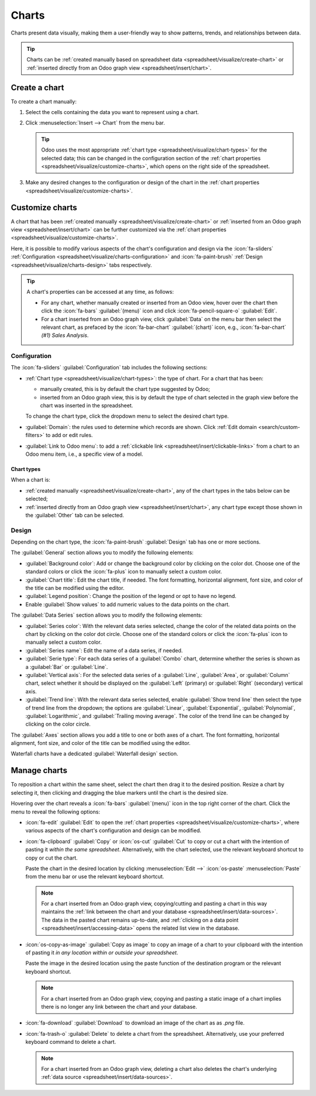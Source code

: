 ======
Charts
======

Charts present data visually, making them a user-friendly way to show patterns, trends, and
relationships between data.

.. tip::
   Charts can be :ref:`created manually based on spreadsheet data
   <spreadsheet/visualize/create-chart>` or :ref:`inserted directly from an Odoo graph view
   <spreadsheet/insert/chart>`.

.. _spreadsheet/visualize/create-chart:

Create a chart
--------------

To create a chart manually:

#. Select the cells containing the data you want to represent using a chart.
#. Click :menuselection:`Insert --> Chart` from the menu bar.

   .. tip:: Odoo uses the most appropriate :ref:`chart type <spreadsheet/visualize/chart-types>` for
      the selected data; this can be changed in the configuration section of the :ref:`chart
      properties <spreadsheet/visualize/customize-charts>`, which opens on the right side of the
      spreadsheet.

#. Make any desired changes to the configuration or design of the chart in the :ref:`chart
   properties <spreadsheet/visualize/customize-charts>`.

.. _spreadsheet/visualize/customize-charts:

Customize charts
----------------

A chart that has been :ref:`created manually <spreadsheet/visualize/create-chart>` or :ref:`inserted
from an Odoo graph view <spreadsheet/insert/chart>` can be further customized via the
:ref:`chart properties <spreadsheet/visualize/customize-charts>`.

Here, it is possible to modify various aspects of the chart's configuration and design via the
:icon:`fa-sliders` :ref:`Configuration <spreadsheet/visualize/charts-configuration>` and
:icon:`fa-paint-brush` :ref:`Design <spreadsheet/visualize/charts-design>` tabs respectively.

.. tip::
   A chart's properties can be accessed at any time, as follows:

   - For any chart, whether manually created or inserted from an Odoo view, hover over
     the chart then click the :icon:`fa-bars` :guilabel:`(menu)` icon and click
     :icon:`fa-pencil-square-o` :guilabel:`Edit`.
   - For a chart inserted from an Odoo graph view, click :guilabel:`Data` on the menu bar then
     select the relevant chart, as prefaced by the :icon:`fa-bar-chart` :guilabel:`(chart)` icon,
     e.g., :icon:`fa-bar-chart` *(#1) Sales Analysis*.

.. _spreadsheet/visualize/charts-configuration:

Configuration
~~~~~~~~~~~~~

The :icon:`fa-sliders` :guilabel:`Configuration` tab includes the following sections:

- :ref:`Chart type <spreadsheet/visualize/chart-types>`: the type of chart. For a chart that has
  been:

  - manually created, this is by default the chart type suggested by Odoo;
  - inserted from an Odoo graph view, this is by default the type of chart selected in the graph
    view before the chart was inserted in the spreadsheet.

  To change the chart type, click the dropdown menu to select the desired chart type.

- :guilabel:`Domain`: the rules used to determine which records are shown. Click :ref:`Edit domain
  <search/custom-filters>` to add or edit rules.
- :guilabel:`Link to Odoo menu`: to add a :ref:`clickable link <spreadsheet/insert/clickable-links>`
  from a chart to an Odoo menu item, i.e., a specific view of a model.

.. _spreadsheet/visualize/chart-types:

Chart types
***********

When a chart is:

- :ref:`created manually <spreadsheet/visualize/create-chart>`, any of the chart types in the tabs
  below can be selected;
- :ref:`inserted directly from an Odoo graph view <spreadsheet/insert/chart>`, any chart type except
  those
  shown in the :guilabel:`Other` tab can be selected.

.. tabs::

   .. tab:: Line

      .. image:: charts/chart-type-line.png
         :alt: Line chart icon

      :guilabel:`Line`: best for showing trends or changes over time, such as sales
      growth across months or temperature variations.

      .. image:: charts/chart-type-line-stacked.png
         :alt: Stacked line chart icon

      :guilabel:`Stacked Line`: useful for visualizing cumulative trends where multiple series
      contribute to a total, like revenue by department over time.

      .. image:: charts/chart-type-line-combo.png
         :alt: Combo chart icon

      :guilabel:`Combo`: combines multiple chart types (e.g., bars and lines) to compare different
      data types or highlight key metrics alongside trends.

   .. tab:: Column

      .. image:: charts/chart-type-column.png
         :alt: Column chart icon

      :guilabel:`Column`: ideal for comparing values across discrete categories, such as sales per
      product or revenue by region.

      .. image:: charts/chart-type-column-stacked.png
         :alt: Stacked column chart icon

      :guilabel:`Stacked Column`: displays part-to-whole relationships within categories, such as
      regional contributions to total sales.

   .. tab:: Bar

      .. image:: charts/chart-type-bar.png
         :alt: Bar chart icon

      :guilabel:`Bar`: similar to a column chart but horizontal, making it better for comparing
      long category names or datasets.

      .. image:: charts/chart-type-bar-stacked.png
         :alt: Stacked bar chart icon

      :guilabel:`Stacked Bar`: highlights cumulative contributions across categories, often used
      in demographic or resource allocation analysis.

   .. tab:: Area

      .. image:: charts/chart-type-area.png
         :alt: Area chart icon

      :guilabel:`Area`: similar to a line chart but fills the area beneath the lines to emphasize
      magnitude, perfect for cumulative metrics over time.

      .. image:: charts/chart-type-area-stacked.png
         :alt: Stacked area chart icon

      :guilabel:`Stacked Area`: visualizes the composition of changes over time, such as market
      share by product category.

   .. tab:: Pie

      .. image:: charts/chart-type-pie.png
         :alt: Pie chart icon

      :guilabel:`Pie`: best for showing proportions or percentages of a whole, such as market
      share or budget allocation.

      .. image:: charts/chart-type-doughnut.png
         :alt: Doughnut chart icon

      :guilabel:`Doughnut`: A variation of the pie chart with a hollow center, offering similar
      use cases but with a modern aesthetic.

   .. tab:: Hierarchical

      .. image:: charts/chart-type-sunburst.png
         :alt: Sunburst chart icon

      :guilabel:`Sunburst`: a variation of the doughnut chart with hierarchical rings, showcasing
      part-to-whole relationships across multiple levels.

      .. image:: charts/chart-type-treemap.png
         :alt: Treemap chart icon

      :guilabel:`Treemap`: a multi-level rectangular chart that displays hierarchical data through
      nested rectangles, ideal for illustrating proportions and categories.

   .. tab:: Miscellaneous

      .. image:: charts/chart-type-scatter.png
        :alt: Scatter chart icon

      :guilabel:`Scatter`: ideal for analyzing relationships or correlations between two numerical
      variables, such as price vs. quantity sold.

      .. image:: charts/chart-type-waterfall.png
         :alt: Waterfall chart icon

      :guilabel:`Waterfall`: ideal for visualizing cumulative effects of sequential positive and
      negative values, such as profit/loss analysis.

      .. image:: charts/chart-type-population-pyramid.png
         :alt: Population pyramid chart icon

      :guilabel:`Population Pyramid`: a specialized chart for comparing distributions, often used
      in demographics, such as age and gender group analysis.

      .. image:: charts/chart-type-radar.png
         :alt: Radar chart icon

      :guilabel:`Radar`: displays multivariate data as a polygon on axes radiating from a center,
      allowing for profile comparisons across multiple variables.

      .. image:: charts/chart-type-filled-radar.png
         :alt: Filled radar chart icon

      :guilabel:`Filled radar`: fills the area within the radar chart's polygon, emphasizing the
      overall magnitude of values across different attributes for comparison.

      .. image:: charts/chart-type-geo.png
         :alt: Geo chart icon

      :guilabel:`Geo`: visualizes data on a map using color variations to represent values or
      categories across different geographical regions.

      .. image:: charts/chart-type-funnel.png
         :alt: Funnel chart icon

      :guilabel:`Funnel`: visualizes data that progressively decreases over stages of a process,
      with the option to display cumulative data for each stage.

   .. tab:: Other

      When creating a chart from spreadsheet data, rather than inserting one from a graph view,
      the following chart types are also available:

      .. image:: charts/chart-type-gauge.png
         :alt: Gauge chart icon

      :guilabel:`Gauge`: displays progress toward a goal or a single key metric, such as
      performance against a target.

      .. image:: charts/chart-type-scorecard.png
         :alt: Scorecard icon

      :guilabel:`Scorecard`: used to summarize key performance indicators (KPIs) in a compact
      format, such as total sales or conversion rates, and compare to a baseline or a previous
      value.

.. _spreadsheet/visualize/charts-design:

Design
~~~~~~

Depending on the chart type, the :icon:`fa-paint-brush` :guilabel:`Design` tab has one or more
sections.

The :guilabel:`General` section allows you to modify the following elements:

- :guilabel:`Background color`: Add or change the background color by clicking on the color dot.
  Choose one of the standard colors or click the :icon:`fa-plus` icon to manually select a custom
  color.
- :guilabel:`Chart title`: Edit the chart title, if needed. The font formatting, horizontal
  alignment, font size, and color of the title can be modified using the editor.
- :guilabel:`Legend position`: Change the position of the legend or opt to have no legend.
- Enable :guilabel:`Show values` to add numeric values to the data points on the
  chart.

The :guilabel:`Data Series` section allows you to modify the following elements:

- :guilabel:`Series color`: With the relevant data series selected, change the color of the related
  data points on the chart by clicking on the color dot circle. Choose one of the standard colors or
  click the :icon:`fa-plus` icon to manually select a custom color.
- :guilabel:`Series name`: Edit the name of a data series, if needed.
- :guilabel:`Serie type`: For each data series of a :guilabel:`Combo` chart, determine whether the
  series is shown as a :guilabel:`Bar` or :guilabel:`Line`.
- :guilabel:`Vertical axis`: For the selected data series of a :guilabel:`Line`, :guilabel:`Area`,
  or :guilabel:`Column` chart, select whether it should be displayed on the :guilabel:`Left`
  (primary) or :guilabel:`Right` (secondary) vertical axis.
- :guilabel:`Trend line`: With the relevant data series selected, enable :guilabel:`Show trend line`
  then select the type of trend line from the dropdown; the options are :guilabel:`Linear`,
  :guilabel:`Exponential`, :guilabel:`Polynomial`, :guilabel:`Logarithmic`, and :guilabel:`Trailing
  moving average`. The color of the trend line can be changed by clicking on the color circle.

The :guilabel:`Axes` section allows you add a title to one or both axes of a chart. The font
formatting, horizontal alignment, font size, and color of the title can be modified using the
editor.

Waterfall charts have a dedicated :guilabel:`Waterfall design` section.

.. _spreadsheet/visualize/manage-charts:

Manage charts
-------------

To reposition a chart within the same sheet, select the chart then drag it to the desired position.
Resize a chart by selecting it, then clicking and dragging the blue markers until the chart is the
desired size.

Hovering over the chart reveals a :icon:`fa-bars` :guilabel:`(menu)` icon in the top right corner of
the chart. Click the menu to reveal the following options:

- :icon:`fa-edit` :guilabel:`Edit` to open the :ref:`chart properties
  <spreadsheet/visualize/customize-charts>`, where various aspects of the chart's configuration and
  design can be modified.

- :icon:`fa-clipboard` :guilabel:`Copy` or :icon:`os-cut` :guilabel:`Cut` to copy or cut a chart
  with the intention of pasting it *within the same spreadsheet*. Alternatively, with the chart
  selected, use the relevant keyboard shortcut to copy or cut the chart.

  Paste the chart in the desired location by clicking :menuselection:`Edit -->` :icon:`os-paste`
  :menuselection:`Paste` from the menu bar or use the relevant keyboard shortcut.

  .. note::
     For a chart inserted from an Odoo graph view, copying/cutting and pasting a chart in this way
     maintains the :ref:`link between the chart and your database
     <spreadsheet/insert/data-sources>`. The data in the pasted chart remains up-to-date, and
     :ref:`clicking on a data point <spreadsheet/insert/accessing-data>` opens the related list view
     in the database.

- :icon:`os-copy-as-image` :guilabel:`Copy as image` to copy an image of a chart to your clipboard
  with the intention of pasting it *in any location within or outside your spreadsheet*.

  Paste the image in the desired location using the paste function of the destination program or the
  relevant keyboard shortcut.

  .. note::
     For a chart inserted from an Odoo graph view, copying and pasting a static image of a chart
     implies there is no longer any link between the chart and your database.

- :icon:`fa-download` :guilabel:`Download` to download an image of the chart as as `.png` file.

- :icon:`fa-trash-o` :guilabel:`Delete` to delete a chart from the spreadsheet. Alternatively, use
  your preferred keyboard command to delete a chart.

  .. note::
     For a chart inserted from an Odoo graph view, deleting a chart also deletes the chart's
     underlying :ref:`data source <spreadsheet/insert/data-sources>`.
